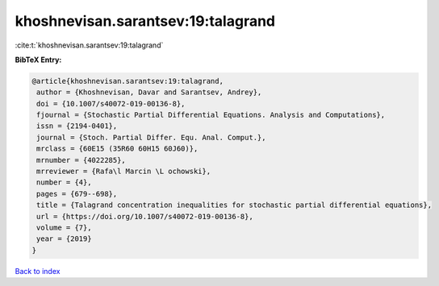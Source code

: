 khoshnevisan.sarantsev:19:talagrand
===================================

:cite:t:`khoshnevisan.sarantsev:19:talagrand`

**BibTeX Entry:**

.. code-block:: bibtex

   @article{khoshnevisan.sarantsev:19:talagrand,
    author = {Khoshnevisan, Davar and Sarantsev, Andrey},
    doi = {10.1007/s40072-019-00136-8},
    fjournal = {Stochastic Partial Differential Equations. Analysis and Computations},
    issn = {2194-0401},
    journal = {Stoch. Partial Differ. Equ. Anal. Comput.},
    mrclass = {60E15 (35R60 60H15 60J60)},
    mrnumber = {4022285},
    mrreviewer = {Rafa\l Marcin \L ochowski},
    number = {4},
    pages = {679--698},
    title = {Talagrand concentration inequalities for stochastic partial differential equations},
    url = {https://doi.org/10.1007/s40072-019-00136-8},
    volume = {7},
    year = {2019}
   }

`Back to index <../By-Cite-Keys.rst>`_
